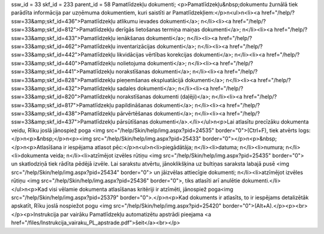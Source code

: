 ssw_id = 33skf_id = 233parent_id = 58Pamatlīdzekļu dokumenti;<p>Pamatlīdzekļu&nbsp;dokumentu žurnālā tiek parādīta informācija par uzņēmuma dokumentiem, kuri saistīti ar Pamatlīdzekļiem:</p>\n<ul>\n<li><a href="/help/?ssw=33&amp;skf_id=436">Pamatlīdzekļu atlikumu ievades dokumenti</a>; \n</li><li><a href="/help/?ssw=33&amp;skf_id=812">Pamatlīdzekļu derīgās lietošanas termiņa maiņas dokumenti</a>; \n</li><li><a href="/help/?ssw=33&amp;skf_id=433">Pamatlīdzekļu ienākšanas dokumenti</a>; \n</li><li><a href="/help/?ssw=33&amp;skf_id=462">Pamatlīdzekļu inventarizācijas dokumenti</a>; \n</li><li><a href="/help/?ssw=33&amp;skf_id=442">Pamatlīdzekļu likvidācijas vērtības korekcijas dokumenti</a>; \n</li><li><a href="/help/?ssw=33&amp;skf_id=440">Pamatlīdzekļu nolietojuma dokumenti</a>; \n</li><li><a href="/help/?ssw=33&amp;skf_id=441">Pamatlīdzekļu norakstīšanas dokumenti</a>; \n</li><li><a href="/help/?ssw=33&amp;skf_id=828">Pamatlīdzekļu pieņemšanas ekspluatācijā dokumenti</a>; \n</li><li><a href="/help/?ssw=33&amp;skf_id=432">Pamatlīdzekļu sadales dokumenti</a>; \n</li><li><a href="/help/?ssw=33&amp;skf_id=820">Pamatlīdzekļu norakstīšanas dokumenti (daļēji)</a>; \n</li><li><a href="/help/?ssw=33&amp;skf_id=817">Pamatlīdzekļu papildināšanas dokumenti</a>; \n</li><li><a href="/help/?ssw=33&amp;skf_id=438">Pamatlīdzekļu pārvērtēšanas dokumenti</a>; \n</li><li><a href="/help/?ssw=33&amp;skf_id=437">Pamatlīdzekļu pārsūtīšanas dokumenti</a>.</li></ul>\n<p>Lai atlasītu precīzāku dokumenta veidu, Rīku joslā jānospiež poga <img src="/help/Skin/help/img.aspx?pid=24535" border="0">(Ctrl+F), tiek atvērts logs:</p>\n<p>&nbsp;</p>\n<p><img src="/help/Skin/help/img.aspx?pid=25433" border="0"></p>\n<p>&nbsp;</p>\n<p>Atlasīšana ir iespējama atlasot pēc:</p>\n<ul>\n<li>piegādātāja; \n</li><li>datuma; \n</li><li>numura; \n</li><li>dokumenta veida; \n</li><li>atzīmējot izvēles rūtiņu <img src="/help/Skin/help/img.aspx?pid=25435" border="0"> un skatlodziņā tiek rādīta pēdējā izvēle. Lai sarakstu atvērtu, jānoklikšķina uz bultiņas saraksta labajā pusē <img src="/help/Skin/help/img.aspx?pid=25434" border="0"> un jāizvēlas attiecīgie dokumenti; \n</li><li>atzīmējot izvēles rūtiņu <img src="/help/Skin/help/img.aspx?pid=25436" border="0">, tiks atlasīti arī anulētie dokumenti.</li></ul>\n<p>Kad visi vēlamie dokumenta atlasīšanas kritēriji ir atzīmēti, jānospiež poga<img src="/help/Skin/help/img.aspx?pid=25379" border="0">.</p>\n<p>Kad dokuments ir atlasīts, to ir iespējams detalizētāk apskatīt, Rīku joslā nospiežot pogu <img src="/help/Skin/help/img.aspx?pid=25420" border="0">(Alt+A).</p><p><br></p><p>Instrukcija par vairāku Pamatlīdzekļu automatizētu apstrādi pieejama <a href="/files/Instrukcija_vairaku_PL_apstrade.pdf">šeit</a><br></p>